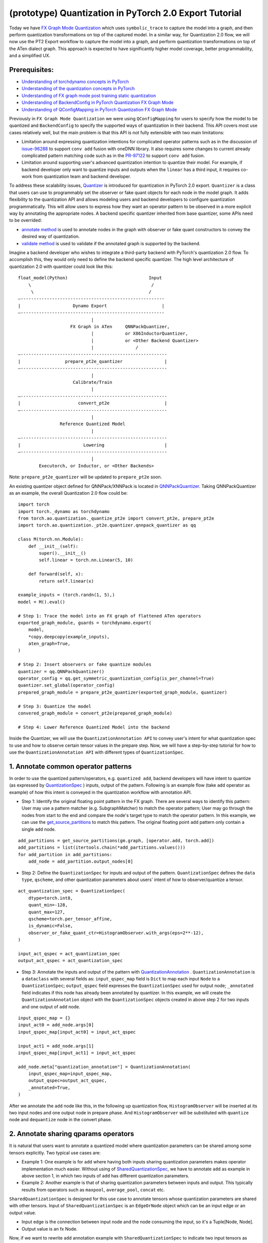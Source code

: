 (prototype) Quantization in PyTorch 2.0 Export Tutorial
==============================================================

Today we have `FX Graph Mode
Quantization <https://pytorch.org/docs/stable/quantization.html#prototype-fx-graph-mode-quantization>`__
which uses ``symbolic_trace`` to capture the model into a graph, and then
perform quantization transformations on top of the captured model. In a
similar way, for Quantization 2.0 flow, we will now use the PT2 Export
workflow to capture the model into a graph, and perform quantization
transformations on top of the ATen dialect graph. This approach is expected to
have significantly higher model coverage, better programmability, and
a simplified UX.

Prerequisites:
-----------------------

-  `Understanding of torchdynamo concepts in PyTorch <https://pytorch.org/docs/stable/dynamo/index.html>`__
-  `Understanding of the quantization concepts in PyTorch <https://pytorch.org/docs/master/quantization.html#quantization-api-summary>`__
-  `Understanding of FX graph mode post training static quantization <https://pytorch.org/tutorials/prototype/fx_graph_mode_ptq_static.html>`__
-  `Understanding of BackendConfig in PyTorch Quantization FX Graph Mode <https://pytorch.org/tutorials/prototype/backend_config_tutorial.html?highlight=backend>`__
-  `Understanding of QConfigMapping in PyTorch Quantization FX Graph Mode <https://pytorch.org/tutorials/prototype/backend_config_tutorial.html#set-up-qconfigmapping-that-satisfies-the-backend-constraints>`__

Previously in ``FX Graph Mode Quantization`` we were using ``QConfigMapping`` for users to specify how the model to be quantized
and ``BackendConfig`` to specify the supported ways of quantization in their backend.
This API covers most use cases relatively well, but the main problem is that this API is not fully extensible
with two main limitations:

-  Limitation around expressing quantization intentions for complicated operator patterns such as in the discussion of
   `issue-96288 <https://github.com/pytorch/pytorch/issues/96288>`__ to support ``conv add`` fusion with oneDNN library.
   It also requires some changes to current already complicated pattern matching code such as in the
   `PR-97122 <https://github.com/pytorch/pytorch/pull/97122>`__ to support ``conv add`` fusion.
-  Limitation around supporting user's advanced quantization intention to quantize their model. For example, if backend
   developer only want to quantize inputs and outputs when the ``linear`` has a third input, it requires co-work from quantization
   team and backend developer.

To address these scalability issues, 
`Quantizer <https://github.com/pytorch/pytorch/blob/3e988316b5976df560c51c998303f56a234a6a1f/torch/ao/quantization/_pt2e/quantizer/quantizer.py#L160>`__
is introduced for quantization in PyTorch 2.0 export. ``Quantizer`` is a class that users can use to
programmably set the observer or fake quant objects for each node in the model graph. It adds flexibility
to the quantization API and allows modeling users and backend developers to configure quantization programmatically.
This will allow users to express how they want an operator pattern to be observed in a more explicit
way by annotating the appropriate nodes. A backend specific quantizer inherited from base quantizer,
some APIs need to be overrided:

-  `annotate method <https://github.com/pytorch/pytorch/blob/3e988316b5976df560c51c998303f56a234a6a1f/torch/ao/quantization/_pt2e/quantizer/qnnpack_quantizer.py#L269>`__
   is used to annotate nodes in the graph with observer or fake quant constructors to convey the desired way of quantization.
-  `validate method <https://github.com/pytorch/pytorch/blob/3e988316b5976df560c51c998303f56a234a6a1f/torch/ao/quantization/_pt2e/quantizer/qnnpack_quantizer.py#L721>`__
   is used to validate if the annotated graph is supported by the backend.

Imagine a backend developer who wishes to integrate a third-party backend
with PyTorch's quantization 2.0 flow. To accomplish this, they would only need
to define the backend specific quantizer. The high level architecture of
quantization 2.0 with quantizer could look like this:

::

    float_model(Python)                               Input
        \                                              /
         \                                            /
    —-------------------------------------------------------
    |                    Dynamo Export                     |
    —-------------------------------------------------------
                                |
                        FX Graph in ATen     QNNPackQuantizer,
                                |            or X86InductorQuantizer,
                                |            or <Other Backend Quantizer>
                                |                /
    —--------------------------------------------------------
    |                 prepare_pt2e_quantizer                |
    —--------------------------------------------------------
                                |
                         Calibrate/Train
                                |
    —--------------------------------------------------------
    |                      convert_pt2e                     |
    —--------------------------------------------------------
                                |
                    Reference Quantized Model
                                |
    —--------------------------------------------------------
    |                        Lowering                       |
    —--------------------------------------------------------
                                |
            Executorch, or Inductor, or <Other Backends>

Note: ``prepare_pt2e_quantizer`` will be updated to ``prepare_pt2e`` soon.

An existing quantizer object defined for QNNPack/XNNPack is located in
`QNNPackQuantizer <https://github.com/pytorch/pytorch/blob/main/torch/ao/quantization/_pt2e/quantizer/qnnpack_quantizer.py>`__.
Taking QNNPackQuantizer as an example, the overall Quantization 2.0 flow could be:

::

    import torch
    import torch._dynamo as torchdynamo
    from torch.ao.quantization._quantize_pt2e import convert_pt2e, prepare_pt2e
    import torch.ao.quantization._pt2e.quantizer.qnnpack_quantizer as qq

    class M(torch.nn.Module):
        def __init__(self):
            super().__init__()
            self.linear = torch.nn.Linear(5, 10)

        def forward(self, x):
            return self.linear(x)

    example_inputs = (torch.randn(1, 5),)
    model = M().eval()

    # Step 1: Trace the model into an FX graph of flattened ATen operators
    exported_graph_module, guards = torchdynamo.export(
        model,
        *copy.deepcopy(example_inputs),
        aten_graph=True,
    )

    # Step 2: Insert observers or fake quantize modules
    quantizer = qq.QNNPackQuantizer()
    operator_config = qq.get_symmetric_quantization_config(is_per_channel=True)
    quantizer.set_global(operator_config)
    prepared_graph_module = prepare_pt2e_quantizer(exported_graph_module, quantizer)

    # Step 3: Quantize the model
    convered_graph_module = convert_pt2e(prepared_graph_module)

    # Step 4: Lower Reference Quantized Model into the backend

Inside the Quantizer, we will use the ``QuantizationAnnotation API``
to convey user's intent for what quantization spec to use and how to
observe certain tensor values in the prepare step. Now, we will have a step-by-step
tutorial for how to use the ``QuantizationAnnotation API`` with different types of
``QuantizationSpec``.

1. Annotate common operator patterns
--------------------------------------------------------

In order to use the quantized pattern/operators, e.g. ``quantized add``,
backend developers will have intent to quantize (as expressed by
`QuantizationSpec <https://github.com/pytorch/pytorch/blob/1ca2e993af6fa6934fca35da6970308ce227ddc7/torch/ao/quantization/_pt2e/quantizer/quantizer.py#L38>`__
) inputs, output of the pattern. Following is an example flow (take ``add`` operator as example)
of how this intent is conveyed in the quantization workflow with annotation API.

-  Step 1: Identify the original floating point pattern in the FX graph. There are
   several ways to identify this pattern: User may use a pattern matcher (e.g. SubgraphMatcher)
   to match the operator pattern; User may go through the nodes from start to the end and compare
   the node's target type to match the operator pattern. In this example, we can use the
   `get_source_partitions <https://github.com/pytorch/pytorch/blob/07104ca99c9d297975270fb58fda786e60b49b38/torch/fx/passes/utils/source_matcher_utils.py#L51>`__
   to match this pattern. The original floating point ``add`` pattern only contain a single ``add`` node. 

::

    add_partitions = get_source_partitions(gm.graph, [operator.add, torch.add])
    add_partitions = list(itertools.chain(*add_partitions.values()))
    for add_partition in add_partitions:
        add_node = add_partition.output_nodes[0]

-  Step 2: Define the ``QuantizationSpec`` for inputs and output of the pattern. ``QuantizationSpec``
   defines the ``data type``, ``qscheme``, and other quantization parameters about users' intent of
   how to observer/quantize a tensor.

::

    act_quantization_spec = QuantizationSpec(
        dtype=torch.int8,
        quant_min=-128,
        quant_max=127,
        qscheme=torch.per_tensor_affine,
        is_dynamic=False,
        observer_or_fake_quant_ctr=HistogramObserver.with_args(eps=2**-12),
    )

    input_act_qspec = act_quantization_spec
    output_act_qspec = act_quantization_spec

-  Step 3: Annotate the inputs and output of the pattern with
   `QuantizationAnnotation <https://github.com/pytorch/pytorch/blob/07104ca99c9d297975270fb58fda786e60b49b38/torch/ao/quantization/_pt2e/quantizer/quantizer.py#L144>`__
   . ``QuantizationAnnotation`` is a ``dataclass`` with several fields as: ``input_qspec_map`` field is ``Dict``
   to map each input ``Node`` to a ``QuantizationSpec``; ``output_qspec`` field expresses the ``QuantizationSpec`` used for
   output node; ``_annotated`` field indicates if this node has already been annotated by quantizer.
   In this example, we will create the ``QuantizationAnnotation`` object with the ``QuantizationSpec`` objects
   created in above step 2 for two inputs and one output of ``add`` node.

::

    input_qspec_map = {}
    input_act0 = add_node.args[0]
    input_qspec_map[input_act0] = input_act_qspec

    input_act1 = add_node.args[1]
    input_qspec_map[input_act1] = input_act_qspec
         
    add_node.meta["quantization_annotation"] = QuantizationAnnotation(
        input_qspec_map=input_qspec_map,
        output_qspec=output_act_qspec,
        _annotated=True,
    )

After we annotate the ``add`` node like this, in the following up quantization flow, ``HistogramObserver`` will
be inserted at its two input nodes and one output node in prepare phase. And ``HistogramObserver`` will be substituted with
``quantize`` node and ``dequantize`` node in the convert phase.

2. Annotate sharing qparams operators
--------------------------------------------------------

It is natural that users want to annotate a quantized model where quantization
parameters can be shared among some tensors explicitly. Two typical use cases are:

-  Example 1: One example is for ``add`` where having both inputs sharing quantization
   parameters makes operator implementation much easier. Without using of
   `SharedQuantizationSpec <https://github.com/pytorch/pytorch/blob/1ca2e993af6fa6934fca35da6970308ce227ddc7/torch/ao/quantization/_pt2e/quantizer/quantizer.py#L90>`__,
   we have to annotate ``add`` as example in above section 1, in which two inputs of ``add``
   has different quantization parameters.
-  Example 2: Another example is that of sharing quantization parameters between inputs and output.
   This typically results from operators such as ``maxpool``, ``average_pool``, ``concat`` etc.

``SharedQuantizationSpec`` is designed for this use case to annotate tensors whose quantization
parameters are shared with other tensors. Input of ``SharedQuantizationSpec`` is an ``EdgeOrNode`` object which 
can be an input edge or an output value. 

-  Input edge is the connection between input node and the node consuming the input,
   so it's a Tuple[Node, Node].
-  Output value is an fx Node.

Now, if we want to rewrite ``add`` annotation example with ``SharedQuantizationSpec`` to indicate
two input tensors as sharing quantization parameters. We can define its ``QuantizationAnnotation``
as this:

-  Step 1: Annotate input_act0 of ``add`` with ``QuantizationSpec``.
-  Step 2: Create a ``SharedQuantizationSpec`` object with input edge defined as ``(input_act0, add_node)`` which means to
   share the observer used for this edge. Then, user can annotate input_act1 with this ``SharedQuantizationSpec``
   object.

::

    input_qspec_map = {}
    share_qparams_with_input_act0_qspec = SharedQuantizationSpec((input_act0, add_node))
    input_qspec_map = {input_act0: act_quantization_spec, input_act1: share_qparams_with_input_act0_qspec}

    add_node.meta["quantization_annotation"] = QuantizationAnnotation(
        input_qspec_map=input_qspec_map,
        output_qspec=act_quantization_spec,
        _annotated=True,
    )

3. Annotate fixed qparams operators
--------------------------------------------------------

Another typical use case to annotate a quantized model is for tensors whose
quantization parmaters are known beforehand. For example, operator like ``sigmoid``, which has
predefined and fixed scale/zero_point at input and output tensors.
`FixedQParamsQuantizationSpec <https://github.com/pytorch/pytorch/blob/1ca2e993af6fa6934fca35da6970308ce227ddc7/torch/ao/quantization/_pt2e/quantizer/quantizer.py#L90>`__
is designed for this use case. To use ``FixedQParamsQuantizationSpec``, users need to pass in parameters
of ``scale`` and ``zero_point`` explicitly.

-  Step 1: Create ``FixedQParamsQuantizationSpec`` object with inputs of fixed ``scale``, ``zero_point`` value.
   These values will be used to create the ``quantize`` node and ``dequantize`` node in the convert phase.
-  Step 2: Annotate inputs and output to use this ``FixedQParamsQuantizationSpec`` object.

::

    act_qspec = FixedQParamsQuantizationSpec(
        dtype=torch.uint8,
        quant_min=0,
        quant_max=255,
        qscheme=torch.per_tensor_affine,
        scale=2.0 / 256.0,
        zero_point=128,
    )
    sigmoid_node.meta["quantization_annotation"] = QuantizationAnnotation(
        input_qspec_map={input_act: act_qspec},
        output_qspec=act_qspec,
        _annotated=True,
    )

4. Annotate tensor with derived quantization parameters
---------------------------------------------------------------

Another use case is to define the constraint for tensors whose quantization parameters are derived from other tensors.
For example, if we want to annotate a convolution node, and define the ``scale`` of its bias input tensor
as product of the activation tensor's ``scale`` and weight tensor's ``scale``. We can use
`DerivedQuantizationSpec <https://github.com/pytorch/pytorch/blob/1ca2e993af6fa6934fca35da6970308ce227ddc7/torch/ao/quantization/_pt2e/quantizer/quantizer.py#L102>`__
to annotate this conv node.

-  Step 1: Define ``derive_qparams_fn`` function, it accepts list of ``ObserverOrFakeQuantize`` (
   `ObserverBase <https://github.com/pytorch/pytorch/blob/07104ca99c9d297975270fb58fda786e60b49b38/torch/ao/quantization/observer.py#L124>`__
   or `FakeQuantizeBase <https://github.com/pytorch/pytorch/blob/07104ca99c9d297975270fb58fda786e60b49b38/torch/ao/quantization/fake_quantize.py#L60>`__)
   as input. From each ``ObserverOrFakeQuantize`` object, user can get the ``scale``, ``zero point`` value. Combine these values together,
   user can define its heuristic about how to derive new ``scale``, ``zero point`` value.
-  Step 2: Define ``DerivedQuantizationSpec`` obejct, it accepts inputs of: list of ``EdgeOrNode`` objects.
   The observer corresponding to each ``EdgeOrNode`` object will be passed into the ``derive_qparams_fn`` function;
   ``derive_qparams_fn`` function; several other quantization parameters such as ``dtype``, ``qscheme``.
-  Step 3: Annotate the inputs and output of this conv node with ``QuantizationAnnotation``.

::

    def derive_qparams_fn(obs_or_fqs: List[ObserverOrFakeQuantize]) -> Tuple[Tensor, Tensor]:
        assert len(obs_or_fqs) == 2, \
            "Expecting two obs/fqs, one for activation and one for weight, got: {}".format(len(obs_or_fq))
        act_obs_or_fq = obs_or_fqs[0]
        weight_obs_or_fq = obs_or_fqs[1]
        act_scale, act_zp = act_obs_or_fq.calculate_qparams()
        weight_scale, weight_zp = weight_obs_or_fq.calculate_qparams()
        return torch.tensor([act_scale * weight_scale]).to(torch.float32), torch.tensor([0]).to(torch.int32)

    bias_qspec = DerivedQuantizationSpec(
        derived_from=[(input_act, node), (weight, node)],
        derive_qparams_fn=derive_qparams_fn,
        dtype=torch.int32,
        quant_min=-2**31,
        quant_max=2**31 - 1,
        qscheme=torch.per_tensor_symmetric,
    )
    input_qspec_map = {input_act: act_quantization_spec, weight: weight_quantization_spec, bias: bias_qspec}
    node.meta["quantization_annotation"] = QuantizationAnnotation(
        input_qspec_map=input_qspec_map,
        output_qspec=act_quantization_spec,
        _annotated=True,
    )

5. A Toy Example with Resnet18 
--------------------------------------------------------

After above annotation methods defined with ``QuantizationAnnotation API``, we can now put them together to construct a ``BackendQuantizer``
and run a `toy example <https://gist.github.com/leslie-fang-intel/b78ed682aa9b54d2608285c5a4897cfc>`__
with ``Torchvision Resnet18``. To better understand the final example, here are some basic concepts which are used:

- `QuantizationConfig <https://github.com/pytorch/pytorch/blob/73fd7235ad25ff061c087fa4bafc6e8df4d9c299/torch/ao/quantization/_pt2e/quantizer/quantizer.py#L103-L109>`__
  consists of ``QuantizationSpec`` for activation, weight, and bias separately.
- When annotating the model, methods of
  `get_act_qspec <https://github.com/pytorch/pytorch/blob/73fd7235ad25ff061c087fa4bafc6e8df4d9c299/torch/ao/quantization/_pt2e/quantizer/utils.py#L9>`__,
  `get_weight_qspec <https://github.com/pytorch/pytorch/blob/73fd7235ad25ff061c087fa4bafc6e8df4d9c299/torch/ao/quantization/_pt2e/quantizer/utils.py#L26>`__, and
  `get_bias_qspec <https://github.com/pytorch/pytorch/blob/73fd7235ad25ff061c087fa4bafc6e8df4d9c299/torch/ao/quantization/_pt2e/quantizer/utils.py#LL42C5-L42C19>`__
  can be used to get the ``QuantizationSpec`` from ``QuantizationConfig`` for a specific node.

6. Conclusion
---------------------

With this tutorial, we introduce the new quantization path in PyTorch 2.0. Users can learn about
how to define a ``BackendQuantizer`` with the ``QuantizationAnnotation API`` and integrate it into the quantization 2.0 flow.
Examples of ``QuantizationSpec``, ``SharedQuantizationSpec``, ``FixedQParamsQuantizationSpec``, and ``DerivedQuantizationSpec``
are given for specific annotation use case.
